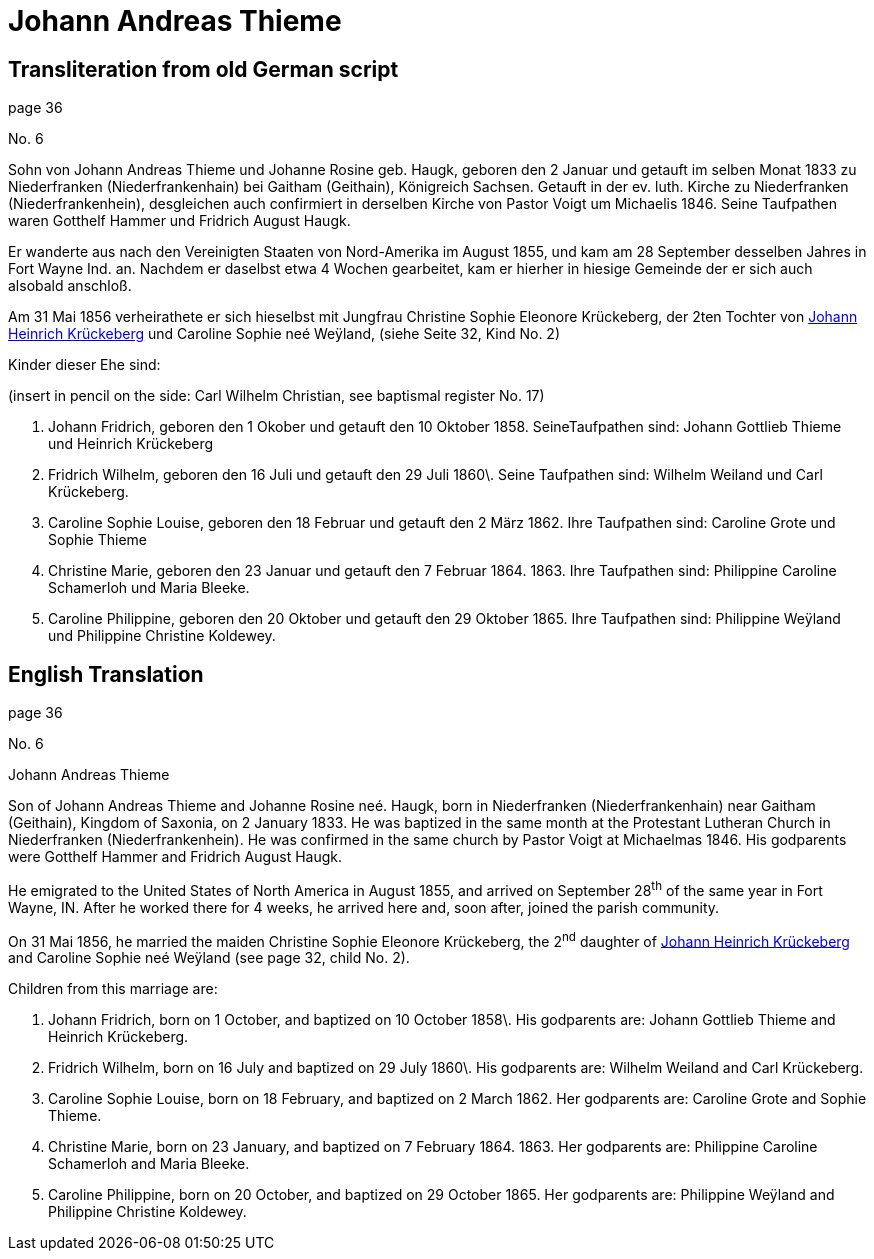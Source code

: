 = Johann Andreas Thieme

== Transliteration from old German script

page 36

No. 6

Sohn von Johann Andreas Thieme und Johanne Rosine geb. Haugk, geboren
den 2 Januar und getauft im selben Monat 1833 zu Niederfranken
(Niederfrankenhain) bei Gaitham (Geithain), Königreich Sachsen. Getauft
in der ev. luth. Kirche zu Niederfranken (Niederfrankenhein),
desgleichen auch confirmiert in derselben Kirche von Pastor Voigt um
Michaelis 1846. Seine Taufpathen waren Gotthelf Hammer und Fridrich
August Haugk.

Er wanderte aus nach den Vereinigten Staaten von Nord-Amerika im August
1855, und kam am 28 September desselben Jahres in Fort Wayne Ind. an.
Nachdem er daselbst etwa 4 Wochen gearbeitet, kam er hierher in hiesige
Gemeinde der er sich auch alsobald anschloß.

Am 31 Mai 1856 verheirathete er sich hieselbst mit Jungfrau Christine
Sophie Eleonore Krückeberg, der 2ten Tochter von xref:image18.adoc[Johann Heinrich Krückeberg]
und Caroline Sophie neé Weÿland, (siehe Seite 32, Kind No. 2)

Kinder dieser Ehe sind:

(insert in pencil on the side: Carl Wilhelm Christian, see baptismal
register No. 17)

1. Johann Fridrich, geboren den 1 Okober und getauft den 10
Oktober 1858. SeineTaufpathen sind: Johann Gottlieb Thieme und Heinrich
Krückeberg

2. Fridrich Wilhelm, geboren den 16 Juli und getauft den 29 Juli
1860\. Seine Taufpathen sind: Wilhelm Weiland und Carl Krückeberg.

3. Caroline Sophie Louise, geboren den 18 Februar und getauft den
2 März 1862. Ihre Taufpathen sind: Caroline Grote und Sophie Thieme

4. Christine Marie, geboren den 23 Januar und getauft den 7
Februar 1864. 1863. Ihre Taufpathen sind: Philippine Caroline Schamerloh
und Maria Bleeke.

5. Caroline Philippine, geboren den 20 Oktober und getauft den 29
Oktober 1865. Ihre Taufpathen sind: Philippine Weÿland und Philippine
Christine Koldewey.

== English Translation

page 36

No. 6

Johann Andreas Thieme

Son of Johann Andreas Thieme and Johanne Rosine neé. Haugk, born in
Niederfranken (Niederfrankenhain) near Gaitham (Geithain), Kingdom of
Saxonia, on 2 January 1833. He was baptized in the same month at the
Protestant Lutheran Church in Niederfranken (Niederfrankenhein). He was
confirmed in the same church by Pastor Voigt at Michaelmas 1846. His
godparents were Gotthelf Hammer and Fridrich August Haugk.

He emigrated to the United States of North America in August 1855, and
arrived on September 28^th^ of the same year in Fort Wayne, IN. After he
worked there for 4 weeks, he arrived here and, soon after, joined the
parish community.

On 31 Mai 1856, he married the maiden Christine Sophie Eleonore
Krückeberg, the 2^nd^ daughter of link:image18.adoc[Johann Heinrich Krückeberg] and
Caroline Sophie neé Weÿland (see page 32, child No. 2).

Children from this marriage are:

1. Johann Fridrich, born on 1 October, and baptized on 10 October
1858\. His godparents are: Johann Gottlieb Thieme and Heinrich
Krückeberg.

2. Fridrich Wilhelm, born on 16 July and baptized on 29 July
1860\. His godparents are: Wilhelm Weiland and Carl Krückeberg.

3. Caroline Sophie Louise, born on 18 February, and baptized on 2
March 1862. Her godparents are: Caroline Grote and Sophie Thieme.

4. Christine Marie, born on 23 January, and baptized on 7
February 1864. 1863. Her godparents are: Philippine Caroline Schamerloh
and Maria Bleeke.

5. Caroline Philippine, born on 20 October, and baptized on 29
October 1865. Her godparents are: Philippine Weÿland and Philippine
Christine Koldewey.
